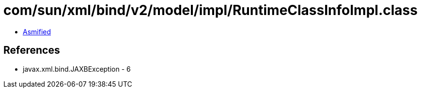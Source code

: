 = com/sun/xml/bind/v2/model/impl/RuntimeClassInfoImpl.class

 - link:RuntimeClassInfoImpl-asmified.java[Asmified]

== References

 - javax.xml.bind.JAXBException - 6
